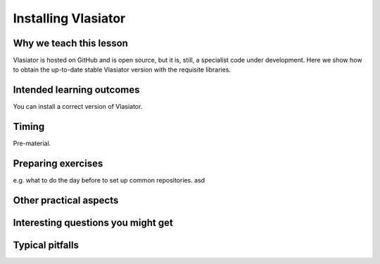 Installing Vlasiator
==================

Why we teach this lesson
------------------------
Vlasiator is hosted on GitHub and is open source, but it is, still, a specialist code under development. Here we show how to obtain the up-to-date stable Vlasiator version with the requisite libraries.


Intended learning outcomes
--------------------------
You can install a correct version of Vlasiator.


Timing
------

Pre-material.

Preparing exercises
-------------------

e.g. what to do the day before to set up common repositories.
asd


Other practical aspects
-----------------------



Interesting questions you might get
-----------------------------------



Typical pitfalls
----------------
